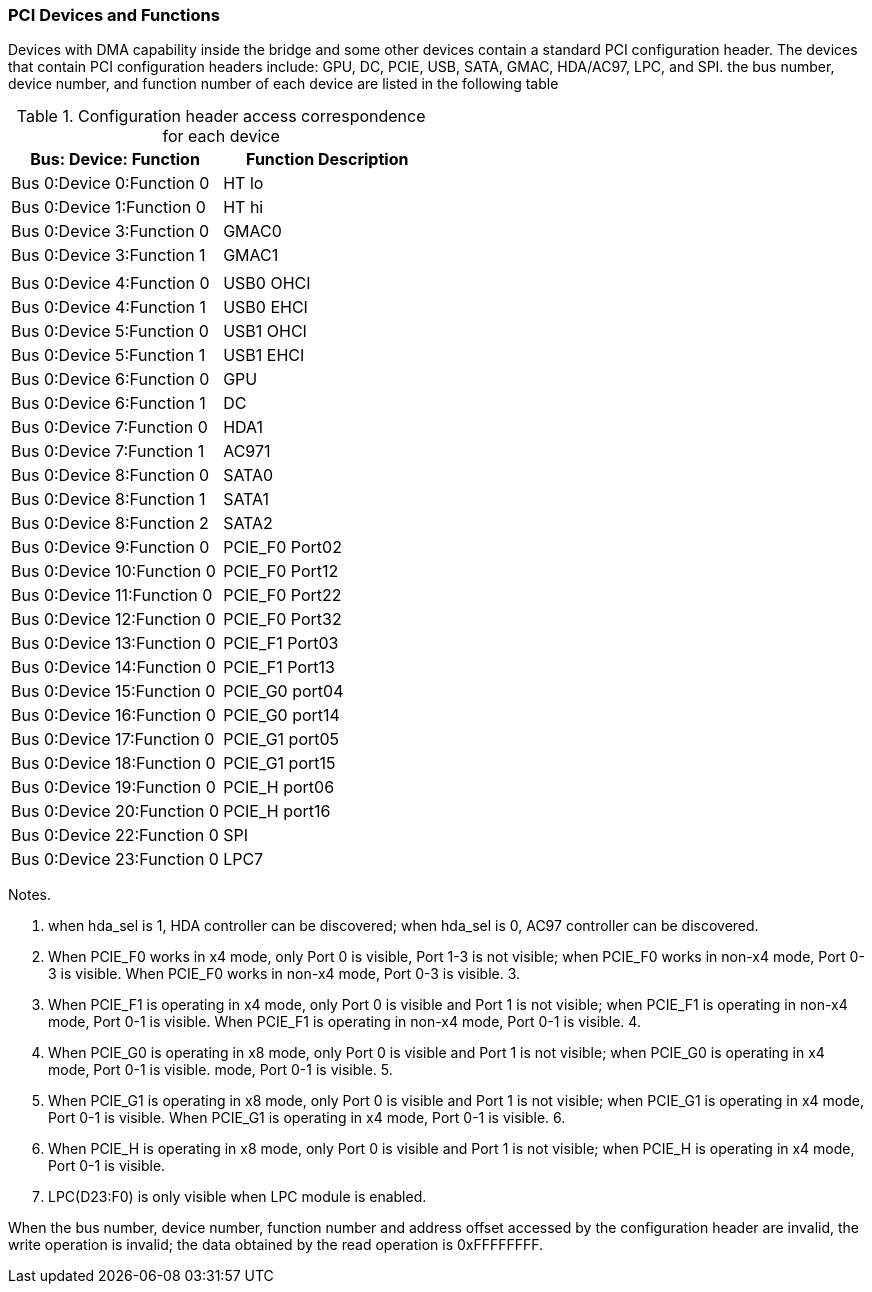 [[pci-devices-and-functions]]
=== PCI Devices and Functions

Devices with DMA capability inside the bridge and some other devices contain a standard PCI configuration header. The devices that contain PCI configuration headers include: GPU, DC, PCIE, USB, SATA, GMAC, HDA/AC97, LPC, and SPI. the bus number, device number, and function number of each device are listed in the following table

[[configuration-header-access-correspondence-for-each-device]]
.Configuration header access correspondence for each device
[%header,cols="2*1"]
|===
|Bus: Device: Function
|Function Description

|Bus 0:Device 0:Function 0
|HT lo

|Bus 0:Device 1:Function 0
|HT hi

|Bus 0:Device 3:Function 0
|GMAC0

|Bus 0:Device 3:Function 1
|GMAC1
|
|

|Bus 0:Device 4:Function 0
|USB0 OHCI

|Bus 0:Device 4:Function 1
|USB0 EHCI

|Bus 0:Device 5:Function 0
|USB1 OHCI

|Bus 0:Device 5:Function 1
|USB1 EHCI

|Bus 0:Device 6:Function 0
|GPU

|Bus 0:Device 6:Function 1
|DC

|Bus 0:Device 7:Function 0
|HDA1

|Bus 0:Device 7:Function 1
|AC971

|Bus 0:Device 8:Function 0
|SATA0

|Bus 0:Device 8:Function 1
|SATA1

|Bus 0:Device 8:Function 2
|SATA2

|Bus 0:Device 9:Function 0
|PCIE_F0 Port02

|Bus 0:Device 10:Function 0
|PCIE_F0 Port12

|Bus 0:Device 11:Function 0
|PCIE_F0 Port22

|Bus 0:Device 12:Function 0
|PCIE_F0 Port32

|Bus 0:Device 13:Function 0
|PCIE_F1 Port03

|Bus 0:Device 14:Function 0
|PCIE_F1 Port13

|Bus 0:Device 15:Function 0
|PCIE_G0 port04

|Bus 0:Device 16:Function 0
|PCIE_G0 port14

|Bus 0:Device 17:Function 0
|PCIE_G1 port05

|Bus 0:Device 18:Function 0
|PCIE_G1 port15

|Bus 0:Device 19:Function 0
|PCIE_H port06

|Bus 0:Device 20:Function 0
|PCIE_H port16

|Bus 0:Device 22:Function 0
|SPI

|Bus 0:Device 23:Function 0
|LPC7
|===

Notes.

. when hda_sel is 1, HDA controller can be discovered; when hda_sel is 0, AC97 controller can be discovered.

. When PCIE_F0 works in x4 mode, only Port 0 is visible, Port 1-3 is not visible; when PCIE_F0 works in non-x4 mode, Port 0-3 is visible. When PCIE_F0 works in non-x4 mode, Port 0-3 is visible. 3.

. When PCIE_F1 is operating in x4 mode, only Port 0 is visible and Port 1 is not visible; when PCIE_F1 is operating in non-x4 mode, Port 0-1 is visible. When PCIE_F1 is operating in non-x4 mode, Port 0-1 is visible. 4.

. When PCIE_G0 is operating in x8 mode, only Port 0 is visible and Port 1 is not visible; when PCIE_G0 is operating in x4 mode, Port 0-1 is visible. mode, Port 0-1 is visible. 5.

. When PCIE_G1 is operating in x8 mode, only Port 0 is visible and Port 1 is not visible; when PCIE_G1 is operating in x4 mode, Port 0-1 is visible. When PCIE_G1 is operating in x4 mode, Port 0-1 is visible. 6.

. When PCIE_H is operating in x8 mode, only Port 0 is visible and Port 1 is not visible; when PCIE_H is operating in x4 mode, Port 0-1 is visible.

. LPC(D23:F0) is only visible when LPC module is enabled.

When the bus number, device number, function number and address offset accessed by the configuration header are invalid, the write operation is invalid; the data obtained by the read operation is 0xFFFFFFFF.
